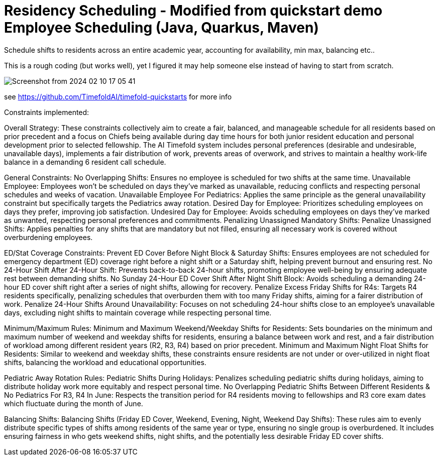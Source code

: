 = Residency Scheduling - Modified from quickstart demo Employee Scheduling (Java, Quarkus, Maven)

Schedule shifts to residents across an entire academic year, accounting for availability, min max, balancing etc.. 

This is a rough coding (but works well), yet I figured it may help someone else instead of having to start from scratch. 

image::Screenshot from 2024-02-10 17-05-41.png[]

see https://github.com/TimefoldAI/timefold-quickstarts for more info

Constraints implemented:

Overall Strategy:
These constraints collectively aim to create a fair, balanced, and manageable schedule for all residents based on prior precedent and a focus on Chiefs being available during day time hours for both junior resident education and personal development prior to selected fellowship. The AI Timefold system includes personal preferences (desirable and undesirable, unavailable days), implements a fair distribution of work, prevents areas of overwork, and strives to maintain a healthy work-life balance in a demanding 6 resident call schedule. 

General Constraints:
No Overlapping Shifts: Ensures no employee is scheduled for two shifts at the same time.
Unavailable Employee: Employees won't be scheduled on days they've marked as unavailable, reducing conflicts and respecting personal schedules and weeks of vacation.
Unavailable Employee For Pediatrics: Applies the same principle as the general unavailability constraint but specifically targets the Pediatrics away rotation.
Desired Day for Employee: Prioritizes scheduling employees on days they prefer, improving job satisfaction.
Undesired Day for Employee: Avoids scheduling employees on days they've marked as unwanted, respecting personal preferences and commitments.
Penalizing Unassigned Mandatory Shifts:
Penalize Unassigned Shifts: Applies penalties for any shifts that are mandatory but not filled, ensuring all necessary work is covered without overburdening employees.

ED/Stat Coverage Constraints:
Prevent ED Cover Before Night Block & Saturday Shifts: Ensures employees are not scheduled for emergency department (ED) coverage right before a night shift or a Saturday shift, helping prevent burnout and ensuring rest.
No 24-Hour Shift After 24-Hour Shift: Prevents back-to-back 24-hour shifts, promoting employee well-being by ensuring adequate rest between demanding shifts.
No Sunday 24-Hour ED Cover Shift After Night Shift Block: Avoids scheduling a demanding 24-hour ED cover shift right after a series of night shifts, allowing for recovery.
Penalize Excess Friday Shifts for R4s: Targets R4 residents specifically, penalizing schedules that overburden them with too many Friday shifts, aiming for a fairer distribution of work.
Penalize 24-Hour Shifts Around Unavailability: Focuses on not scheduling 24-hour shifts close to an employee's unavailable days, excluding night shifts to maintain coverage while respecting personal time.

Minimum/Maximum Rules:
Minimum and Maximum Weekend/Weekday Shifts for Residents: Sets boundaries on the minimum and maximum number of weekend and weekday shifts for residents, ensuring a balance between work and rest, and a fair distribution of workload among different resident years (R2, R3, R4) based on prior precedent.
Minimum and Maximum Night Float Shifts for Residents: Similar to weekend and weekday shifts, these constraints ensure residents are not under or over-utilized in night float shifts, balancing the workload and educational opportunities.

Pediatric Away Rotation Rules:
Pediatric Shifts During Holidays: Penalizes scheduling pediatric shifts during holidays, aiming to distribute holiday work more equitably and respect personal time.
No Overlapping Pediatric Shifts Between Different Residents & No Pediatrics For R3, R4 In June: Respects the transition period for R4 residents moving to fellowships and R3 core exam dates which fluctuate during the month of June.

Balancing Shifts:
Balancing Shifts (Friday ED Cover, Weekend, Evening, Night, Weekend Day Shifts): These rules aim to evenly distribute specific types of shifts among residents of the same year or type, ensuring no single group is overburdened. It includes ensuring fairness in who gets weekend shifts, night shifts, and the potentially less desirable Friday ED cover shifts.

